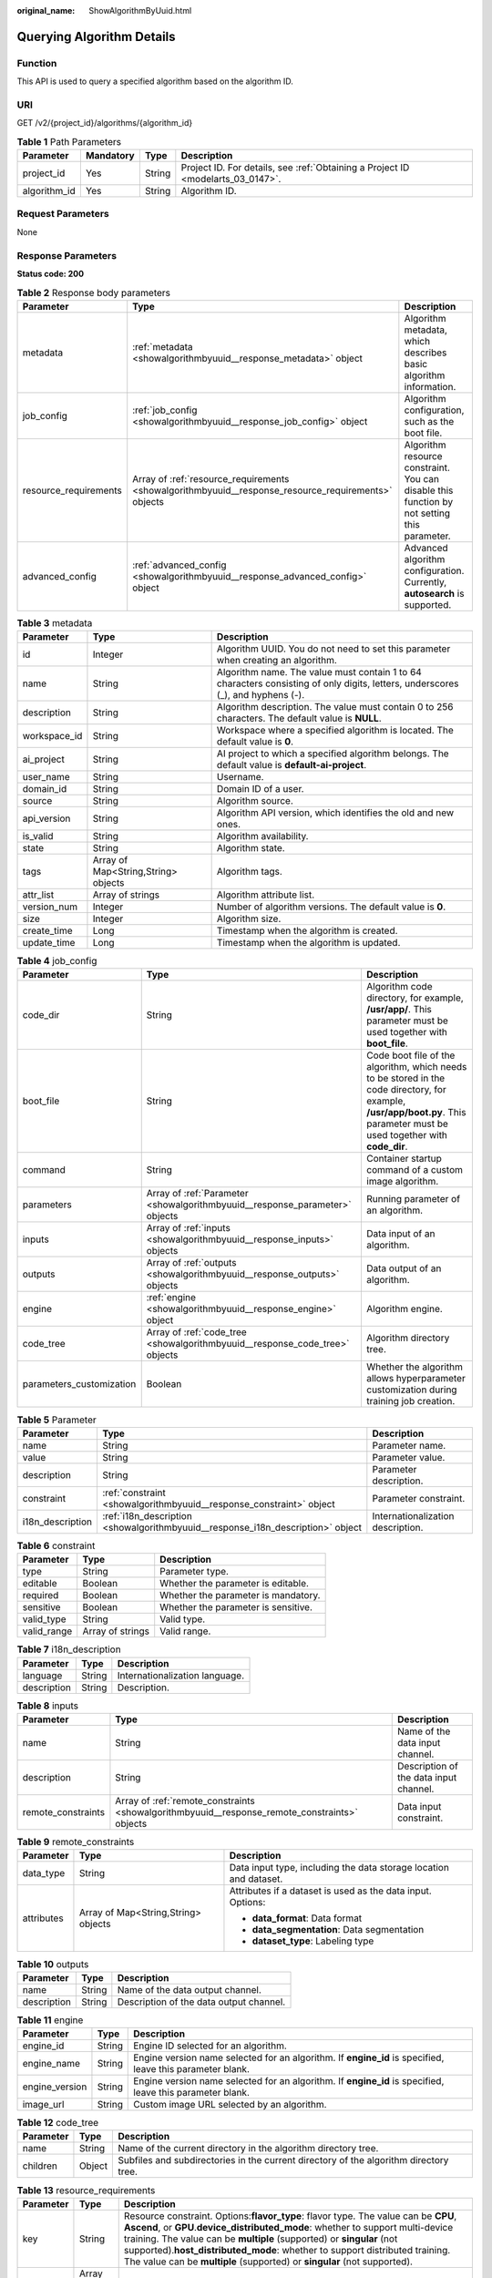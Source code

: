 :original_name: ShowAlgorithmByUuid.html

.. _ShowAlgorithmByUuid:

Querying Algorithm Details
==========================

Function
--------

This API is used to query a specified algorithm based on the algorithm ID.

URI
---

GET /v2/{project_id}/algorithms/{algorithm_id}

.. table:: **Table 1** Path Parameters

   +--------------+-----------+--------+---------------------------------------------------------------------------------+
   | Parameter    | Mandatory | Type   | Description                                                                     |
   +==============+===========+========+=================================================================================+
   | project_id   | Yes       | String | Project ID. For details, see :ref:`Obtaining a Project ID <modelarts_03_0147>`. |
   +--------------+-----------+--------+---------------------------------------------------------------------------------+
   | algorithm_id | Yes       | String | Algorithm ID.                                                                   |
   +--------------+-----------+--------+---------------------------------------------------------------------------------+

Request Parameters
------------------

None

Response Parameters
-------------------

**Status code: 200**

.. table:: **Table 2** Response body parameters

   +-----------------------+-----------------------------------------------------------------------------------------------------+---------------------------------------------------------------------------------------------+
   | Parameter             | Type                                                                                                | Description                                                                                 |
   +=======================+=====================================================================================================+=============================================================================================+
   | metadata              | :ref:`metadata <showalgorithmbyuuid__response_metadata>` object                                     | Algorithm metadata, which describes basic algorithm information.                            |
   +-----------------------+-----------------------------------------------------------------------------------------------------+---------------------------------------------------------------------------------------------+
   | job_config            | :ref:`job_config <showalgorithmbyuuid__response_job_config>` object                                 | Algorithm configuration, such as the boot file.                                             |
   +-----------------------+-----------------------------------------------------------------------------------------------------+---------------------------------------------------------------------------------------------+
   | resource_requirements | Array of :ref:`resource_requirements <showalgorithmbyuuid__response_resource_requirements>` objects | Algorithm resource constraint. You can disable this function by not setting this parameter. |
   +-----------------------+-----------------------------------------------------------------------------------------------------+---------------------------------------------------------------------------------------------+
   | advanced_config       | :ref:`advanced_config <showalgorithmbyuuid__response_advanced_config>` object                       | Advanced algorithm configuration. Currently, **autosearch** is supported.                   |
   +-----------------------+-----------------------------------------------------------------------------------------------------+---------------------------------------------------------------------------------------------+

.. _showalgorithmbyuuid__response_metadata:

.. table:: **Table 3** metadata

   +--------------+-------------------------------------+---------------------------------------------------------------------------------------------------------------------------------+
   | Parameter    | Type                                | Description                                                                                                                     |
   +==============+=====================================+=================================================================================================================================+
   | id           | Integer                             | Algorithm UUID. You do not need to set this parameter when creating an algorithm.                                               |
   +--------------+-------------------------------------+---------------------------------------------------------------------------------------------------------------------------------+
   | name         | String                              | Algorithm name. The value must contain 1 to 64 characters consisting of only digits, letters, underscores (_), and hyphens (-). |
   +--------------+-------------------------------------+---------------------------------------------------------------------------------------------------------------------------------+
   | description  | String                              | Algorithm description. The value must contain 0 to 256 characters. The default value is **NULL**.                               |
   +--------------+-------------------------------------+---------------------------------------------------------------------------------------------------------------------------------+
   | workspace_id | String                              | Workspace where a specified algorithm is located. The default value is **0**.                                                   |
   +--------------+-------------------------------------+---------------------------------------------------------------------------------------------------------------------------------+
   | ai_project   | String                              | AI project to which a specified algorithm belongs. The default value is **default-ai-project**.                                 |
   +--------------+-------------------------------------+---------------------------------------------------------------------------------------------------------------------------------+
   | user_name    | String                              | Username.                                                                                                                       |
   +--------------+-------------------------------------+---------------------------------------------------------------------------------------------------------------------------------+
   | domain_id    | String                              | Domain ID of a user.                                                                                                            |
   +--------------+-------------------------------------+---------------------------------------------------------------------------------------------------------------------------------+
   | source       | String                              | Algorithm source.                                                                                                               |
   +--------------+-------------------------------------+---------------------------------------------------------------------------------------------------------------------------------+
   | api_version  | String                              | Algorithm API version, which identifies the old and new ones.                                                                   |
   +--------------+-------------------------------------+---------------------------------------------------------------------------------------------------------------------------------+
   | is_valid     | String                              | Algorithm availability.                                                                                                         |
   +--------------+-------------------------------------+---------------------------------------------------------------------------------------------------------------------------------+
   | state        | String                              | Algorithm state.                                                                                                                |
   +--------------+-------------------------------------+---------------------------------------------------------------------------------------------------------------------------------+
   | tags         | Array of Map<String,String> objects | Algorithm tags.                                                                                                                 |
   +--------------+-------------------------------------+---------------------------------------------------------------------------------------------------------------------------------+
   | attr_list    | Array of strings                    | Algorithm attribute list.                                                                                                       |
   +--------------+-------------------------------------+---------------------------------------------------------------------------------------------------------------------------------+
   | version_num  | Integer                             | Number of algorithm versions. The default value is **0**.                                                                       |
   +--------------+-------------------------------------+---------------------------------------------------------------------------------------------------------------------------------+
   | size         | Integer                             | Algorithm size.                                                                                                                 |
   +--------------+-------------------------------------+---------------------------------------------------------------------------------------------------------------------------------+
   | create_time  | Long                                | Timestamp when the algorithm is created.                                                                                        |
   +--------------+-------------------------------------+---------------------------------------------------------------------------------------------------------------------------------+
   | update_time  | Long                                | Timestamp when the algorithm is updated.                                                                                        |
   +--------------+-------------------------------------+---------------------------------------------------------------------------------------------------------------------------------+

.. _showalgorithmbyuuid__response_job_config:

.. table:: **Table 4** job_config

   +--------------------------+-----------------------------------------------------------------------------+-----------------------------------------------------------------------------------------------------------------------------------------------------------------------------+
   | Parameter                | Type                                                                        | Description                                                                                                                                                                 |
   +==========================+=============================================================================+=============================================================================================================================================================================+
   | code_dir                 | String                                                                      | Algorithm code directory, for example, **/usr/app/**. This parameter must be used together with **boot_file**.                                                              |
   +--------------------------+-----------------------------------------------------------------------------+-----------------------------------------------------------------------------------------------------------------------------------------------------------------------------+
   | boot_file                | String                                                                      | Code boot file of the algorithm, which needs to be stored in the code directory, for example, **/usr/app/boot.py**. This parameter must be used together with **code_dir**. |
   +--------------------------+-----------------------------------------------------------------------------+-----------------------------------------------------------------------------------------------------------------------------------------------------------------------------+
   | command                  | String                                                                      | Container startup command of a custom image algorithm.                                                                                                                      |
   +--------------------------+-----------------------------------------------------------------------------+-----------------------------------------------------------------------------------------------------------------------------------------------------------------------------+
   | parameters               | Array of :ref:`Parameter <showalgorithmbyuuid__response_parameter>` objects | Running parameter of an algorithm.                                                                                                                                          |
   +--------------------------+-----------------------------------------------------------------------------+-----------------------------------------------------------------------------------------------------------------------------------------------------------------------------+
   | inputs                   | Array of :ref:`inputs <showalgorithmbyuuid__response_inputs>` objects       | Data input of an algorithm.                                                                                                                                                 |
   +--------------------------+-----------------------------------------------------------------------------+-----------------------------------------------------------------------------------------------------------------------------------------------------------------------------+
   | outputs                  | Array of :ref:`outputs <showalgorithmbyuuid__response_outputs>` objects     | Data output of an algorithm.                                                                                                                                                |
   +--------------------------+-----------------------------------------------------------------------------+-----------------------------------------------------------------------------------------------------------------------------------------------------------------------------+
   | engine                   | :ref:`engine <showalgorithmbyuuid__response_engine>` object                 | Algorithm engine.                                                                                                                                                           |
   +--------------------------+-----------------------------------------------------------------------------+-----------------------------------------------------------------------------------------------------------------------------------------------------------------------------+
   | code_tree                | Array of :ref:`code_tree <showalgorithmbyuuid__response_code_tree>` objects | Algorithm directory tree.                                                                                                                                                   |
   +--------------------------+-----------------------------------------------------------------------------+-----------------------------------------------------------------------------------------------------------------------------------------------------------------------------+
   | parameters_customization | Boolean                                                                     | Whether the algorithm allows hyperparameter customization during training job creation.                                                                                     |
   +--------------------------+-----------------------------------------------------------------------------+-----------------------------------------------------------------------------------------------------------------------------------------------------------------------------+

.. _showalgorithmbyuuid__response_parameter:

.. table:: **Table 5** Parameter

   +------------------+---------------------------------------------------------------------------------+-----------------------------------+
   | Parameter        | Type                                                                            | Description                       |
   +==================+=================================================================================+===================================+
   | name             | String                                                                          | Parameter name.                   |
   +------------------+---------------------------------------------------------------------------------+-----------------------------------+
   | value            | String                                                                          | Parameter value.                  |
   +------------------+---------------------------------------------------------------------------------+-----------------------------------+
   | description      | String                                                                          | Parameter description.            |
   +------------------+---------------------------------------------------------------------------------+-----------------------------------+
   | constraint       | :ref:`constraint <showalgorithmbyuuid__response_constraint>` object             | Parameter constraint.             |
   +------------------+---------------------------------------------------------------------------------+-----------------------------------+
   | i18n_description | :ref:`i18n_description <showalgorithmbyuuid__response_i18n_description>` object | Internationalization description. |
   +------------------+---------------------------------------------------------------------------------+-----------------------------------+

.. _showalgorithmbyuuid__response_constraint:

.. table:: **Table 6** constraint

   =========== ================ ===================================
   Parameter   Type             Description
   =========== ================ ===================================
   type        String           Parameter type.
   editable    Boolean          Whether the parameter is editable.
   required    Boolean          Whether the parameter is mandatory.
   sensitive   Boolean          Whether the parameter is sensitive.
   valid_type  String           Valid type.
   valid_range Array of strings Valid range.
   =========== ================ ===================================

.. _showalgorithmbyuuid__response_i18n_description:

.. table:: **Table 7** i18n_description

   =========== ====== ==============================
   Parameter   Type   Description
   =========== ====== ==============================
   language    String Internationalization language.
   description String Description.
   =========== ====== ==============================

.. _showalgorithmbyuuid__response_inputs:

.. table:: **Table 8** inputs

   +--------------------+-----------------------------------------------------------------------------------------------+----------------------------------------+
   | Parameter          | Type                                                                                          | Description                            |
   +====================+===============================================================================================+========================================+
   | name               | String                                                                                        | Name of the data input channel.        |
   +--------------------+-----------------------------------------------------------------------------------------------+----------------------------------------+
   | description        | String                                                                                        | Description of the data input channel. |
   +--------------------+-----------------------------------------------------------------------------------------------+----------------------------------------+
   | remote_constraints | Array of :ref:`remote_constraints <showalgorithmbyuuid__response_remote_constraints>` objects | Data input constraint.                 |
   +--------------------+-----------------------------------------------------------------------------------------------+----------------------------------------+

.. _showalgorithmbyuuid__response_remote_constraints:

.. table:: **Table 9** remote_constraints

   +-----------------------+-------------------------------------+-------------------------------------------------------------------+
   | Parameter             | Type                                | Description                                                       |
   +=======================+=====================================+===================================================================+
   | data_type             | String                              | Data input type, including the data storage location and dataset. |
   +-----------------------+-------------------------------------+-------------------------------------------------------------------+
   | attributes            | Array of Map<String,String> objects | Attributes if a dataset is used as the data input. Options:       |
   |                       |                                     |                                                                   |
   |                       |                                     | -  **data_format**: Data format                                   |
   |                       |                                     |                                                                   |
   |                       |                                     | -  **data_segmentation**: Data segmentation                       |
   |                       |                                     |                                                                   |
   |                       |                                     | -  **dataset_type**: Labeling type                                |
   +-----------------------+-------------------------------------+-------------------------------------------------------------------+

.. _showalgorithmbyuuid__response_outputs:

.. table:: **Table 10** outputs

   =========== ====== =======================================
   Parameter   Type   Description
   =========== ====== =======================================
   name        String Name of the data output channel.
   description String Description of the data output channel.
   =========== ====== =======================================

.. _showalgorithmbyuuid__response_engine:

.. table:: **Table 11** engine

   +----------------+--------+-----------------------------------------------------------------------------------------------------------+
   | Parameter      | Type   | Description                                                                                               |
   +================+========+===========================================================================================================+
   | engine_id      | String | Engine ID selected for an algorithm.                                                                      |
   +----------------+--------+-----------------------------------------------------------------------------------------------------------+
   | engine_name    | String | Engine version name selected for an algorithm. If **engine_id** is specified, leave this parameter blank. |
   +----------------+--------+-----------------------------------------------------------------------------------------------------------+
   | engine_version | String | Engine version name selected for an algorithm. If **engine_id** is specified, leave this parameter blank. |
   +----------------+--------+-----------------------------------------------------------------------------------------------------------+
   | image_url      | String | Custom image URL selected by an algorithm.                                                                |
   +----------------+--------+-----------------------------------------------------------------------------------------------------------+

.. _showalgorithmbyuuid__response_code_tree:

.. table:: **Table 12** code_tree

   +-----------+--------+---------------------------------------------------------------------------------------+
   | Parameter | Type   | Description                                                                           |
   +===========+========+=======================================================================================+
   | name      | String | Name of the current directory in the algorithm directory tree.                        |
   +-----------+--------+---------------------------------------------------------------------------------------+
   | children  | Object | Subfiles and subdirectories in the current directory of the algorithm directory tree. |
   +-----------+--------+---------------------------------------------------------------------------------------+

.. _showalgorithmbyuuid__response_resource_requirements:

.. table:: **Table 13** resource_requirements

   +-----------+------------------+-----------------------------------------------------------------------------------------------------------------------------------------------------------------------------------------------------------------------------------------------------------------------------------------------------------------------------------------------------------------------------------------------------------------+
   | Parameter | Type             | Description                                                                                                                                                                                                                                                                                                                                                                                                     |
   +===========+==================+=================================================================================================================================================================================================================================================================================================================================================================================================================+
   | key       | String           | Resource constraint. Options:**flavor_type**: flavor type. The value can be **CPU**, **Ascend**, or **GPU**.\ **device_distributed_mode**: whether to support multi-device training. The value can be **multiple** (supported) or **singular** (not supported).\ **host_distributed_mode**: whether to support distributed training. The value can be **multiple** (supported) or **singular** (not supported). |
   +-----------+------------------+-----------------------------------------------------------------------------------------------------------------------------------------------------------------------------------------------------------------------------------------------------------------------------------------------------------------------------------------------------------------------------------------------------------------+
   | value     | Array of strings | Value of the resource constraint key.                                                                                                                                                                                                                                                                                                                                                                           |
   +-----------+------------------+-----------------------------------------------------------------------------------------------------------------------------------------------------------------------------------------------------------------------------------------------------------------------------------------------------------------------------------------------------------------------------------------------------------------+
   | operator  | String           | Relationship between keys and values. Currently, only **in** is supported. For example: **flavor_type** in [CPU,GPU].                                                                                                                                                                                                                                                                                           |
   +-----------+------------------+-----------------------------------------------------------------------------------------------------------------------------------------------------------------------------------------------------------------------------------------------------------------------------------------------------------------------------------------------------------------------------------------------------------------+

.. _showalgorithmbyuuid__response_advanced_config:

.. table:: **Table 14** advanced_config

   +-------------+-----------------------------------------------------------------------+-------------------------------+
   | Parameter   | Type                                                                  | Description                   |
   +=============+=======================================================================+===============================+
   | auto_search | :ref:`auto_search <showalgorithmbyuuid__response_auto_search>` object | Hyperparameter search policy. |
   +-------------+-----------------------------------------------------------------------+-------------------------------+

.. _showalgorithmbyuuid__response_auto_search:

.. table:: **Table 15** auto_search

   +--------------------+-------------------------------------------------------------------------------------+----------------------------------------------------+
   | Parameter          | Type                                                                                | Description                                        |
   +====================+=====================================================================================+====================================================+
   | skip_search_params | String                                                                              | Hyperparameter parameters that need to be skipped. |
   +--------------------+-------------------------------------------------------------------------------------+----------------------------------------------------+
   | reward_attrs       | Array of :ref:`reward_attrs <showalgorithmbyuuid__response_reward_attrs>` objects   | List of search metrics.                            |
   +--------------------+-------------------------------------------------------------------------------------+----------------------------------------------------+
   | search_params      | Array of :ref:`search_params <showalgorithmbyuuid__response_search_params>` objects | Search parameters.                                 |
   +--------------------+-------------------------------------------------------------------------------------+----------------------------------------------------+
   | algo_configs       | Array of :ref:`algo_configs <showalgorithmbyuuid__response_algo_configs>` objects   | Search algorithm configurations.                   |
   +--------------------+-------------------------------------------------------------------------------------+----------------------------------------------------+

.. _showalgorithmbyuuid__response_reward_attrs:

.. table:: **Table 16** reward_attrs

   +-----------------------+-----------------------+------------------------------------------------------------------+
   | Parameter             | Type                  | Description                                                      |
   +=======================+=======================+==================================================================+
   | name                  | String                | Metric name.                                                     |
   +-----------------------+-----------------------+------------------------------------------------------------------+
   | mode                  | String                | Search direction.                                                |
   |                       |                       |                                                                  |
   |                       |                       | -  **max**: A larger metric value indicates better performance.  |
   |                       |                       |                                                                  |
   |                       |                       | -  **min**: A smaller metric value indicates better performance. |
   +-----------------------+-----------------------+------------------------------------------------------------------+
   | regex                 | String                | Regular expression of a metric.                                  |
   +-----------------------+-----------------------+------------------------------------------------------------------+

.. _showalgorithmbyuuid__response_search_params:

.. table:: **Table 17** search_params

   +-----------------------+-----------------------+------------------------------------------------------------------+
   | Parameter             | Type                  | Description                                                      |
   +=======================+=======================+==================================================================+
   | name                  | String                | Hyperparameter name.                                             |
   +-----------------------+-----------------------+------------------------------------------------------------------+
   | param_type            | String                | Parameter type.                                                  |
   |                       |                       |                                                                  |
   |                       |                       | -  **continuous**: The hyperparameter is of the continuous type. |
   |                       |                       |                                                                  |
   |                       |                       | -  **discrete**: The hyperparameter is of the discrete type.     |
   +-----------------------+-----------------------+------------------------------------------------------------------+
   | lower_bound           | String                | Lower bound of the hyperparameter.                               |
   +-----------------------+-----------------------+------------------------------------------------------------------+
   | upper_bound           | String                | Upper bound of the hyperparameter.                               |
   +-----------------------+-----------------------+------------------------------------------------------------------+
   | discrete_points_num   | String                | Number of discrete points of a continuous hyperparameter.        |
   +-----------------------+-----------------------+------------------------------------------------------------------+
   | discrete_values       | String                | List of discrete hyperparameter values.                          |
   +-----------------------+-----------------------+------------------------------------------------------------------+

.. _showalgorithmbyuuid__response_algo_configs:

.. table:: **Table 18** algo_configs

   +-----------+---------------------------------------------------------------------------------------------------------------------+-------------------------------+
   | Parameter | Type                                                                                                                | Description                   |
   +===========+=====================================================================================================================+===============================+
   | name      | String                                                                                                              | Name of the search algorithm. |
   +-----------+---------------------------------------------------------------------------------------------------------------------+-------------------------------+
   | params    | Array of :ref:`AutoSearchAlgoConfigParameter <showalgorithmbyuuid__response_autosearchalgoconfigparameter>` objects | Search algorithm parameters.  |
   +-----------+---------------------------------------------------------------------------------------------------------------------+-------------------------------+

.. _showalgorithmbyuuid__response_autosearchalgoconfigparameter:

.. table:: **Table 19** AutoSearchAlgoConfigParameter

   ========= ====== ================
   Parameter Type   Description
   ========= ====== ================
   key       String Parameter key.
   value     String Parameter value.
   type      String Parameter type.
   ========= ====== ================

Example Requests
----------------

The following shows how to query the algorithm whose UUID is **2e5451fe-913f-4492-821a-2981031382f7**.

.. code-block:: text

   GET    https://endpoint/v2/{project_id}/algorithms/2e5451fe-913f-4492-821a-2981031382f7

Example Responses
-----------------

**Status code: 200**

ok

.. code-block::

   {
     "metadata" : {
       "id" : "2e5451fe-913f-4492-821a-2981031382f7",
       "name" : "TestModelArtsalgorithm",
       "description" : "This is a ModelArts algorithm",
       "create_time" : 1636600721742,
       "workspace_id" : "0",
       "ai_project" : "default-ai-project",
       "user_name" : "",
       "domain_id" : "xxxxxxxxxxxxxxxxxxxxxxxxxx",
       "source" : "custom",
       "api_version" : "",
       "is_valid" : true,
       "state" : "",
       "size" : 4791,
       "tags" : [ ],
       "attr_list" : null,
       "version_num" : 0,
       "update_time" : 0
     },
     "share_info" : { },
     "job_config" : {
       "code_dir" : "/algo-test/pytorch/work1/code/",
       "boot_file" : "/algo-test/pytorch/work1/code/test-pytorch.py",
       "command" : "",
       "parameters" : [ {
         "name" : "test-parameter",
         "description" : "",
         "i18n_description" : null,
         "value" : "10",
         "constraint" : {
           "type" : "String",
           "editable" : true,
           "required" : false,
           "sensitive" : false,
           "valid_type" : "None",
           "valid_range" : [ ]
         }
       } ],
       "parameters_customization" : true,
       "inputs" : [ {
         "name" : "data_url",
         "description" : "name to translate"
       } ],
       "outputs" : [ {
         "name" : "train_url",
         "description" : "name to translate"
       } ],
       "engine" : {
         "engine_id" : "pytorch-cp36-1.3.0",
         "engine_name" : "PyTorch",
         "engine_version" : "PyTorch-1.3.0-python3.6",
         "v1_compatible" : true,
         "run_user" : "",
         "image_info" : {
           "cpu_image_url" : "modelarts-job-dev-image/pytorch-cpu-cp36:1.3.0",
           "gpu_image_url" : "modelarts-job-dev-image/pytorch-gpu-cuda10-cp36:1.3.0",
           "image_version" : "3.1.0"
         }
       },
       "code_tree" : {
         "name" : "code/",
         "children" : [ {
           "name" : "test-pytorch.py"
         } ]
       }
     },
     "resource_requirements" : null,
     "advanced_config" : { }
   }

Status Codes
------------

=========== ===========
Status Code Description
=========== ===========
200         ok
=========== ===========

Error Codes
-----------

See :ref:`Error Codes <modelarts_03_0095>`.
